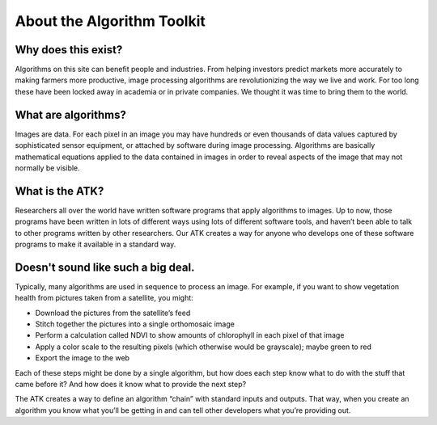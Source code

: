About the Algorithm Toolkit
===========================

Why does this exist?
--------------------
Algorithms on this site can benefit people and industries. From helping investors predict markets more accurately to making farmers more productive, image processing algorithms are revolutionizing the way we live and work. For too long these have been locked away in academia or in private companies. We thought it was time to bring them to the world.

What are algorithms?
--------------------
Images are data. For each pixel in an image you may have hundreds or even thousands of data values captured by sophisticated sensor equipment, or attached by software during image processing. Algorithms are basically mathematical equations applied to the data contained in images in order to reveal aspects of the image that may not normally be visible.

What is the ATK?
----------------
Researchers all over the world have written software programs that apply algorithms to images. Up to now, those programs have been written in lots of different ways using lots of different software tools, and haven’t been able to talk to other programs written by other researchers. Our ATK creates a way for anyone who develops one of these software programs to make it available in a standard way.

Doesn't sound like such a big deal.
-----------------------------------
Typically, many algorithms are used in sequence to process an image. For example, if you want to show vegetation health from pictures taken from a satellite, you might:

* Download the pictures from the satellite’s feed
* Stitch together the pictures into a single orthomosaic image
* Perform a calculation called NDVI to show amounts of chlorophyll in each pixel of that image
* Apply a color scale to the resulting pixels (which otherwise would be grayscale); maybe green to red
* Export the image to the web

Each of these steps might be done by a single algorithm, but how does each step know what to do with the stuff that came before it? And how does it know what to provide the next step?

The ATK creates a way to define an algorithm “chain” with standard inputs and outputs. That way, when you create an algorithm you know what you’ll be getting in and can tell other developers what you’re providing out.
